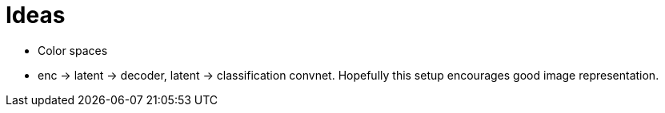 = Ideas

* Color spaces
* enc -> latent -> decoder, latent -> classification convnet. Hopefully this setup encourages good image representation. 